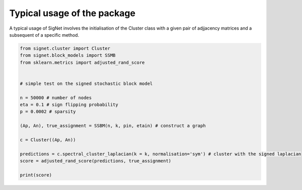 Typical usage of the package
============================

A typical usage of SigNet involves the initialisation of the Cluster class with a given pair of adjjacency matrices and a subsequent of a specific method.


.. code-block:: python

    from signet.cluster import Cluster 
    from signet.block_models import SSMB
    from sklearn.metrics import adjusted_rand_score


    # simple test on the signed stochastic block model 

    n = 50000 # number of nodes
    eta = 0.1 # sign flipping probability
    p = 0.0002 # sparsity

    (Ap, An), true_assignment = SSBM(n, k, pin, etain) # construct a graph

    c = Cluster((Ap, An))

    predictions = c.spectral_cluster_laplacian(k = k, normalisation='sym') # cluster with the signed laplacian
    score = adjusted_rand_score(predictions, true_assignment)

    print(score)

